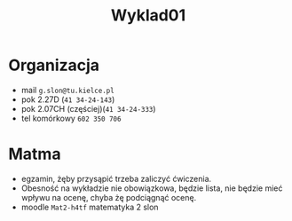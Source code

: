 #+title: Wyklad01
* Organizacja
- mail =g.slon@tu.kielce.pl=
- pok 2.27D (=41 34-24-143=)
- pok 2.07CH (częściej)(=41 34-24-333=)
- tel komórkowy =602 350 706=
* Matma
- egzamin, żęby przysąpić trzeba zaliczyć ćwiczenia.
- Obesność na wykładzie nie obowiązkowa, będzie lista, nie będzie mieć wpływu na ocenę, chyba żę podciągnąć ocenę.
- moodle =Mat2-h4tf= matematyka 2 slon
